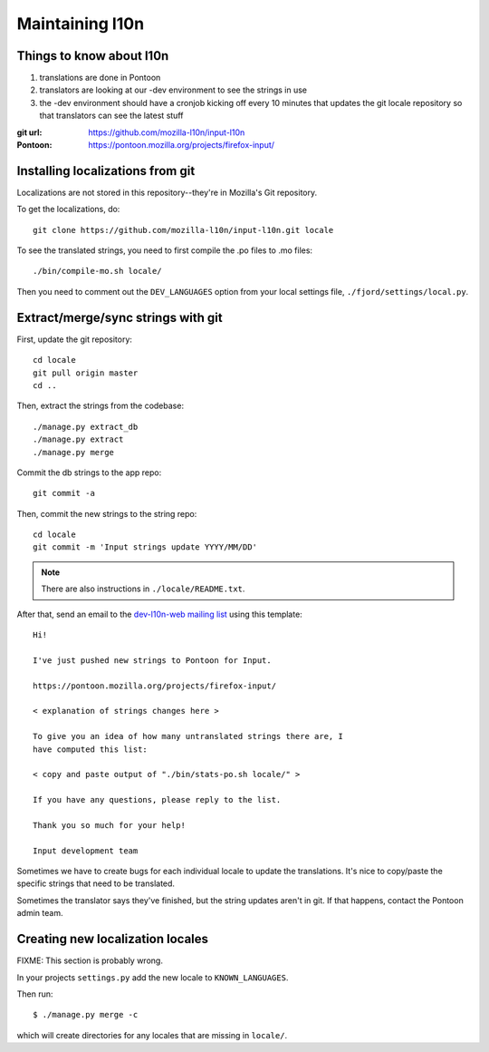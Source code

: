 .. _l10n-chapter:

==================
 Maintaining l10n
==================


Things to know about l10n
=========================

1. translations are done in Pontoon

2. translators are looking at our -dev environment to see the strings
   in use

3. the -dev environment should have a cronjob kicking off every 10
   minutes that updates the git locale repository so that translators
   can see the latest stuff

:git url:    https://github.com/mozilla-l10n/input-l10n
:Pontoon:    https://pontoon.mozilla.org/projects/firefox-input/


Installing localizations from git
=================================

Localizations are not stored in this repository--they're in Mozilla's
Git repository.

To get the localizations, do::

    git clone https://github.com/mozilla-l10n/input-l10n.git locale

To see the translated strings, you need to first compile the .po files to
.mo files::

    ./bin/compile-mo.sh locale/

Then you need to comment out the ``DEV_LANGUAGES`` option from your local
settings file, ``./fjord/settings/local.py``.

.. _l10n-update-strings:

Extract/merge/sync strings with git
===================================

First, update the git repository::

    cd locale
    git pull origin master
    cd ..

Then, extract the strings from the codebase::

    ./manage.py extract_db
    ./manage.py extract
    ./manage.py merge

Commit the db strings to the app repo::

    git commit -a

Then, commit the new strings to the string repo::

    cd locale
    git commit -m 'Input strings update YYYY/MM/DD'

.. Note::

   There are also instructions in ``./locale/README.txt``.

After that, send an email to the `dev-l10n-web mailing list
<https://lists.mozilla.org/listinfo/dev-l10n-web>`_ using this template::

    Hi!

    I've just pushed new strings to Pontoon for Input.

    https://pontoon.mozilla.org/projects/firefox-input/

    < explanation of strings changes here >

    To give you an idea of how many untranslated strings there are, I
    have computed this list:

    < copy and paste output of "./bin/stats-po.sh locale/" >

    If you have any questions, please reply to the list.

    Thank you so much for your help!

    Input development team


Sometimes we have to create bugs for each individual locale to update the
translations. It's nice to copy/paste the specific strings that need to be
translated.

Sometimes the translator says they've finished, but the string updates aren't
in git. If that happens, contact the Pontoon admin team.


Creating new localization locales
=================================

FIXME: This section is probably wrong.

In your projects ``settings.py`` add the new locale to
``KNOWN_LANGUAGES``.

Then run::

    $ ./manage.py merge -c

which will create directories for any locales that are missing in
``locale/``.


.. seealso::

   http://playdoh.readthedocs.org/en/latest/userguide/l10n.html#creating-new-locales
     Playdoh docs on creating new locales
